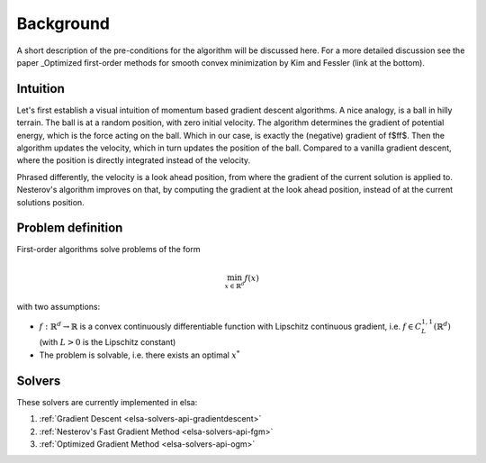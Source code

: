 .. _elsa-first-order-methods-doc:
    
Background
##########

A short description of the pre-conditions for the algorithm will be discussed here.
For a more detailed discussion see the paper _Optimized first-order methods for smooth convex
minimization by Kim and Fessler (link at the bottom).

Intuition
*********
 
Let's first establish a visual intuition of momentum based gradient descent algorithms.
A nice analogy, is a ball in hilly terrain. The ball is at a random position, with zero
initial velocity. The algorithm determines the gradient of potential energy, which is the
force acting on the ball. Which in our case, is exactly the (negative) gradient of \f$f\f$.
Then the algorithm updates the velocity, which in turn updates the position of the ball.
Compared to a vanilla gradient descent, where the position is directly integrated instead of
the velocity.

Phrased differently, the velocity is a look ahead position, from where the gradient of the
current solution is applied to.
Nesterov's algorithm improves on that, by computing the gradient at the look ahead position,
instead of at the current solutions position.

Problem definition
******************

First-order algorithms solve problems of the form

.. math::

   \min_{x \in \mathbb{R}^d} f(x)

with two assumptions:

- :math:`f: \mathbb{R}^d \to \mathbb{R}` is a convex continuously differentiable function
  with Lipschitz continuous gradient, i.e. :math:`f \in C_{L}^{1, 1}(\mathbb{R}^d)` (with
  :math:`L > 0` is the Lipschitz constant)
- The problem is solvable, i.e. there exists an optimal :math:`x^{*}`
 
Solvers
*******

These solvers are currently implemented in elsa:

#. :ref:`Gradient Descent <elsa-solvers-api-gradientdescent>`
#. :ref:`Nesterov's Fast Gradient Method <elsa-solvers-api-fgm>`
#. :ref:`Optimized Gradient Method <elsa-solvers-api-ogm>`

